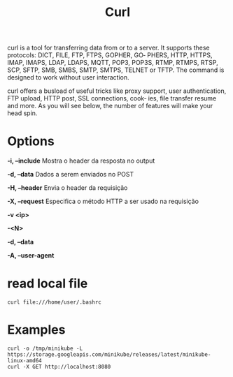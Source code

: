 #+title: Curl

curl  is  a  tool  for transferring data from or to a server. It supports these protocols: DICT, FILE, FTP, FTPS, GOPHER, GO‐
       PHERS, HTTP, HTTPS, IMAP, IMAPS, LDAP, LDAPS, MQTT, POP3, POP3S, RTMP, RTMPS, RTSP, SCP, SFTP, SMB, SMBS, SMTP, SMTPS, TELNET
       or TFTP. The command is designed to work without user interaction.

       curl offers a busload of useful tricks like proxy support, user authentication, FTP upload, HTTP post, SSL connections, cook‐
       ies, file transfer resume and more. As you will see below, the number of features will make your head spin.

* Options
*-i, --include*
Mostra o header da resposta no output

*-d, --data*
Dados a serem enviados no POST

*-H, --header*
Envia o header da requisição

*-X, --request*
Especifica o método HTTP a ser usado na requisição

*-v <ip>*

*-<N>*

*-d, --data*

*-A, --user-agent*

* read local file
#+begin_src shell-script
curl file:///home/user/.bashrc
#+end_src

* Examples
#+begin_src shell
curl -o /tmp/minikube -L https://storage.googleapis.com/minikube/releases/latest/minikube-linux-amd64
curl -X GET http://localhost:8080
#+end_src
